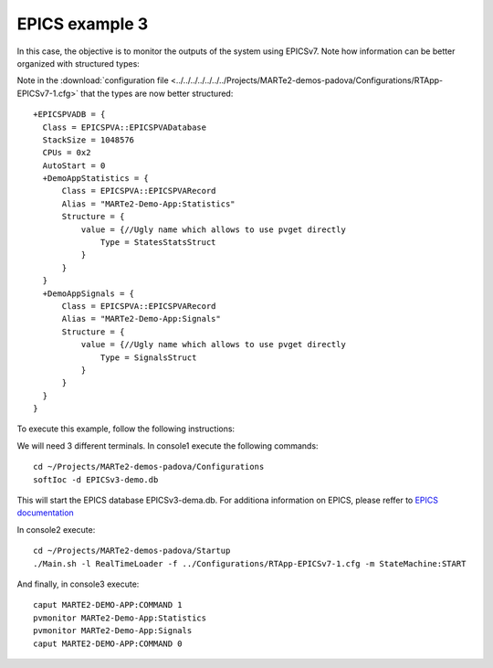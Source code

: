EPICS example 3
---------------

In this case, the objective is to monitor the outputs of the system using EPICSv7. Note how information can be better organized with structured types:

.. image:: ./epics3_RT1.png
  :width: 800
  :alt: RT components 1

.. image:: ./epics3_RT2.png
  :width: 800
  :alt: RT components 2

Note in the :download:`configuration file <../../../../../../../Projects/MARTe2-demos-padova/Configurations/RTApp-EPICSv7-1.cfg>` that the types are now better structured: ::
 
  +EPICSPVADB = {
    Class = EPICSPVA::EPICSPVADatabase
    StackSize = 1048576
    CPUs = 0x2
    AutoStart = 0
    +DemoAppStatistics = {
        Class = EPICSPVA::EPICSPVARecord
        Alias = "MARTe2-Demo-App:Statistics"
        Structure = {
            value = {//Ugly name which allows to use pvget directly
                Type = StatesStatsStruct
            }
        } 
    }
    +DemoAppSignals = {
        Class = EPICSPVA::EPICSPVARecord
        Alias = "MARTe2-Demo-App:Signals"
        Structure = {
            value = {//Ugly name which allows to use pvget directly
                Type = SignalsStruct
            }
        } 
    }
  }
  
To execute this example, follow the following instructions:

We will need 3 different terminals. In console1 execute the following commands: ::

  cd ~/Projects/MARTe2-demos-padova/Configurations
  softIoc -d EPICSv3-demo.db

This will start the EPICS database EPICSv3-dema.db. For additiona information on EPICS, please reffer to `EPICS documentation <https://docs.epics-controls.org/projects/how-tos/en/latest/index.html>`_

In console2 execute: ::

  cd ~/Projects/MARTe2-demos-padova/Startup
  ./Main.sh -l RealTimeLoader -f ../Configurations/RTApp-EPICSv7-1.cfg -m StateMachine:START

And finally, in console3 execute: ::

  caput MARTE2-DEMO-APP:COMMAND 1
  pvmonitor MARTe2-Demo-App:Statistics
  pvmonitor MARTe2-Demo-App:Signals
  caput MARTE2-DEMO-APP:COMMAND 0